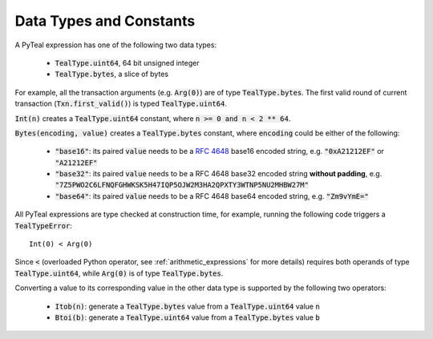 .. _data-type:

Data Types and Constants
========================

A PyTeal expression has one of the following two data types:

 * :code:`TealType.uint64`, 64 bit unsigned integer
 * :code:`TealType.bytes`, a slice of bytes


For example, all the transaction arguments (e.g. :code:`Arg(0)`) are of type :code:`TealType.bytes`.
The first valid round of current transaction (:code:`Txn.first_valid()`) is typed :code:`TealType.uint64`.

:code:`Int(n)` creates a :code:`TealType.uint64` constant, where :code:`n >= 0 and n < 2 ** 64`.

:code:`Bytes(encoding, value)` creates a :code:`TealType.bytes` constant, where :code:`encoding` could be either
of the following:

 * :code:`"base16"`: its paired :code:`value` needs to be a `RFC 4648 <https://tools.ietf.org/html/rfc4648>`_ base16 encoded string, e.g. :code:`"0xA21212EF"` or
   :code:`"A21212EF"`
 * :code:`"base32"`: its paired :code:`value` needs to be a RFC 4648 base32 encoded string **without padding**, e.g. :code:`"7Z5PWO2C6LFNQFGHWKSK5H47IQP5OJW2M3HA2QPXTY3WTNP5NU2MHBW27M"`
 * :code:`"base64"`: its paired :code:`value` needs to be a RFC 4648 base64 encoded string, e.g. :code:`"Zm9vYmE="`

All PyTeal expressions are type checked at construction time, for example, running
the following code triggers a :code:`TealTypeError`:  ::

  Int(0) < Arg(0)

Since :code:`<` (overloaded Python operator, see :ref:`arithmetic_expressions` for more details)
requires both operands of type :code:`TealType.uint64`,
while :code:`Arg(0)` is of type :code:`TealType.bytes`.

Converting a value to its corresponding value in the other data type is supported by the following two operators:

 * :code:`Itob(n)`: generate a :code:`TealType.bytes` value from a :code:`TealType.uint64` value :code:`n`
 * :code:`Btoi(b)`: generate a :code:`TealType.uint64` value from a :code:`TealType.bytes` value :code:`b`
